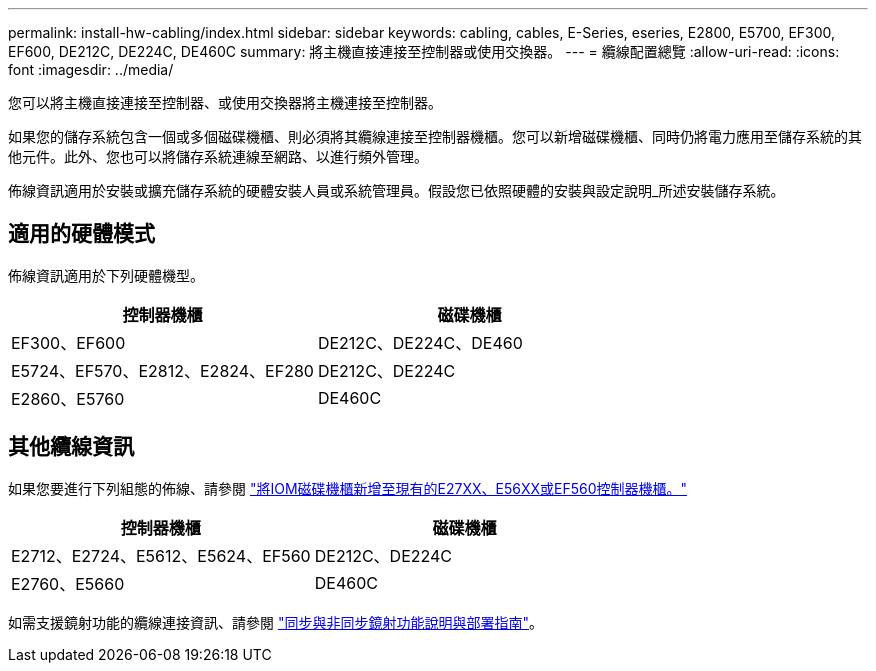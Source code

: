 ---
permalink: install-hw-cabling/index.html 
sidebar: sidebar 
keywords: cabling, cables, E-Series, eseries, E2800, E5700, EF300, EF600, DE212C, DE224C, DE460C 
summary: 將主機直接連接至控制器或使用交換器。 
---
= 纜線配置總覽
:allow-uri-read: 
:icons: font
:imagesdir: ../media/


[role="lead"]
您可以將主機直接連接至控制器、或使用交換器將主機連接至控制器。

如果您的儲存系統包含一個或多個磁碟機櫃、則必須將其纜線連接至控制器機櫃。您可以新增磁碟機櫃、同時仍將電力應用至儲存系統的其他元件。此外、您也可以將儲存系統連線至網路、以進行頻外管理。

佈線資訊適用於安裝或擴充儲存系統的硬體安裝人員或系統管理員。假設您已依照硬體的安裝與設定說明_所述安裝儲存系統。



== 適用的硬體模式

佈線資訊適用於下列硬體機型。

|===
| *控制器機櫃* | *磁碟機櫃* 


 a| 
EF300、EF600
 a| 
DE212C、DE224C、DE460



 a| 
E5724、EF570、E2812、E2824、EF280
 a| 
DE212C、DE224C



 a| 
E2860、E5760
 a| 
DE460C

|===


== 其他纜線資訊

如果您要進行下列組態的佈線、請參閱 https://mysupport.netapp.com/ecm/ecm_download_file/ECMLP2859057["將IOM磁碟機櫃新增至現有的E27XX、E56XX或EF560控制器機櫃。"^]

|===
| *控制器機櫃* | *磁碟機櫃* 


 a| 
E2712、E2724、E5612、E5624、EF560
 a| 
DE212C、DE224C



 a| 
E2760、E5660
 a| 
DE460C

|===
如需支援鏡射功能的纜線連接資訊、請參閱 https://www.netapp.com/us/media/tr-4656.pdf["同步與非同步鏡射功能說明與部署指南"^]。

